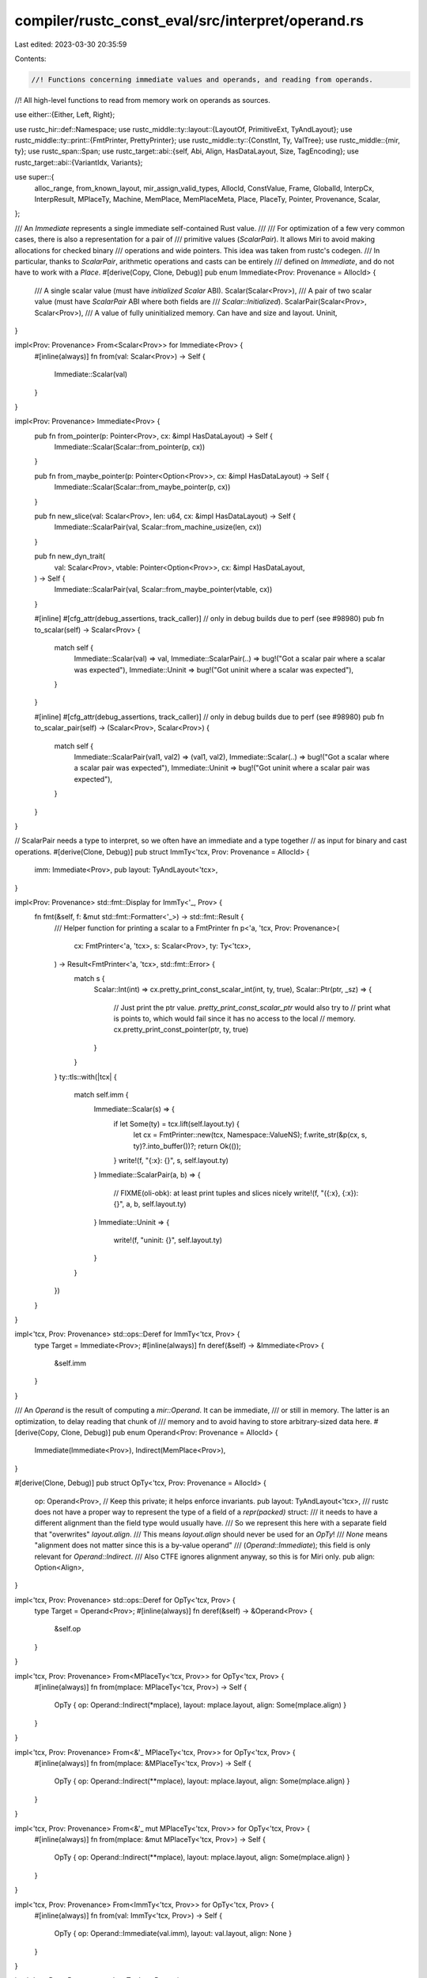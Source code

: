 compiler/rustc_const_eval/src/interpret/operand.rs
==================================================

Last edited: 2023-03-30 20:35:59

Contents:

.. code-block:: rs

    //! Functions concerning immediate values and operands, and reading from operands.
//! All high-level functions to read from memory work on operands as sources.

use either::{Either, Left, Right};

use rustc_hir::def::Namespace;
use rustc_middle::ty::layout::{LayoutOf, PrimitiveExt, TyAndLayout};
use rustc_middle::ty::print::{FmtPrinter, PrettyPrinter};
use rustc_middle::ty::{ConstInt, Ty, ValTree};
use rustc_middle::{mir, ty};
use rustc_span::Span;
use rustc_target::abi::{self, Abi, Align, HasDataLayout, Size, TagEncoding};
use rustc_target::abi::{VariantIdx, Variants};

use super::{
    alloc_range, from_known_layout, mir_assign_valid_types, AllocId, ConstValue, Frame, GlobalId,
    InterpCx, InterpResult, MPlaceTy, Machine, MemPlace, MemPlaceMeta, Place, PlaceTy, Pointer,
    Provenance, Scalar,
};

/// An `Immediate` represents a single immediate self-contained Rust value.
///
/// For optimization of a few very common cases, there is also a representation for a pair of
/// primitive values (`ScalarPair`). It allows Miri to avoid making allocations for checked binary
/// operations and wide pointers. This idea was taken from rustc's codegen.
/// In particular, thanks to `ScalarPair`, arithmetic operations and casts can be entirely
/// defined on `Immediate`, and do not have to work with a `Place`.
#[derive(Copy, Clone, Debug)]
pub enum Immediate<Prov: Provenance = AllocId> {
    /// A single scalar value (must have *initialized* `Scalar` ABI).
    Scalar(Scalar<Prov>),
    /// A pair of two scalar value (must have `ScalarPair` ABI where both fields are
    /// `Scalar::Initialized`).
    ScalarPair(Scalar<Prov>, Scalar<Prov>),
    /// A value of fully uninitialized memory. Can have and size and layout.
    Uninit,
}

impl<Prov: Provenance> From<Scalar<Prov>> for Immediate<Prov> {
    #[inline(always)]
    fn from(val: Scalar<Prov>) -> Self {
        Immediate::Scalar(val)
    }
}

impl<Prov: Provenance> Immediate<Prov> {
    pub fn from_pointer(p: Pointer<Prov>, cx: &impl HasDataLayout) -> Self {
        Immediate::Scalar(Scalar::from_pointer(p, cx))
    }

    pub fn from_maybe_pointer(p: Pointer<Option<Prov>>, cx: &impl HasDataLayout) -> Self {
        Immediate::Scalar(Scalar::from_maybe_pointer(p, cx))
    }

    pub fn new_slice(val: Scalar<Prov>, len: u64, cx: &impl HasDataLayout) -> Self {
        Immediate::ScalarPair(val, Scalar::from_machine_usize(len, cx))
    }

    pub fn new_dyn_trait(
        val: Scalar<Prov>,
        vtable: Pointer<Option<Prov>>,
        cx: &impl HasDataLayout,
    ) -> Self {
        Immediate::ScalarPair(val, Scalar::from_maybe_pointer(vtable, cx))
    }

    #[inline]
    #[cfg_attr(debug_assertions, track_caller)] // only in debug builds due to perf (see #98980)
    pub fn to_scalar(self) -> Scalar<Prov> {
        match self {
            Immediate::Scalar(val) => val,
            Immediate::ScalarPair(..) => bug!("Got a scalar pair where a scalar was expected"),
            Immediate::Uninit => bug!("Got uninit where a scalar was expected"),
        }
    }

    #[inline]
    #[cfg_attr(debug_assertions, track_caller)] // only in debug builds due to perf (see #98980)
    pub fn to_scalar_pair(self) -> (Scalar<Prov>, Scalar<Prov>) {
        match self {
            Immediate::ScalarPair(val1, val2) => (val1, val2),
            Immediate::Scalar(..) => bug!("Got a scalar where a scalar pair was expected"),
            Immediate::Uninit => bug!("Got uninit where a scalar pair was expected"),
        }
    }
}

// ScalarPair needs a type to interpret, so we often have an immediate and a type together
// as input for binary and cast operations.
#[derive(Clone, Debug)]
pub struct ImmTy<'tcx, Prov: Provenance = AllocId> {
    imm: Immediate<Prov>,
    pub layout: TyAndLayout<'tcx>,
}

impl<Prov: Provenance> std::fmt::Display for ImmTy<'_, Prov> {
    fn fmt(&self, f: &mut std::fmt::Formatter<'_>) -> std::fmt::Result {
        /// Helper function for printing a scalar to a FmtPrinter
        fn p<'a, 'tcx, Prov: Provenance>(
            cx: FmtPrinter<'a, 'tcx>,
            s: Scalar<Prov>,
            ty: Ty<'tcx>,
        ) -> Result<FmtPrinter<'a, 'tcx>, std::fmt::Error> {
            match s {
                Scalar::Int(int) => cx.pretty_print_const_scalar_int(int, ty, true),
                Scalar::Ptr(ptr, _sz) => {
                    // Just print the ptr value. `pretty_print_const_scalar_ptr` would also try to
                    // print what is points to, which would fail since it has no access to the local
                    // memory.
                    cx.pretty_print_const_pointer(ptr, ty, true)
                }
            }
        }
        ty::tls::with(|tcx| {
            match self.imm {
                Immediate::Scalar(s) => {
                    if let Some(ty) = tcx.lift(self.layout.ty) {
                        let cx = FmtPrinter::new(tcx, Namespace::ValueNS);
                        f.write_str(&p(cx, s, ty)?.into_buffer())?;
                        return Ok(());
                    }
                    write!(f, "{:x}: {}", s, self.layout.ty)
                }
                Immediate::ScalarPair(a, b) => {
                    // FIXME(oli-obk): at least print tuples and slices nicely
                    write!(f, "({:x}, {:x}): {}", a, b, self.layout.ty)
                }
                Immediate::Uninit => {
                    write!(f, "uninit: {}", self.layout.ty)
                }
            }
        })
    }
}

impl<'tcx, Prov: Provenance> std::ops::Deref for ImmTy<'tcx, Prov> {
    type Target = Immediate<Prov>;
    #[inline(always)]
    fn deref(&self) -> &Immediate<Prov> {
        &self.imm
    }
}

/// An `Operand` is the result of computing a `mir::Operand`. It can be immediate,
/// or still in memory. The latter is an optimization, to delay reading that chunk of
/// memory and to avoid having to store arbitrary-sized data here.
#[derive(Copy, Clone, Debug)]
pub enum Operand<Prov: Provenance = AllocId> {
    Immediate(Immediate<Prov>),
    Indirect(MemPlace<Prov>),
}

#[derive(Clone, Debug)]
pub struct OpTy<'tcx, Prov: Provenance = AllocId> {
    op: Operand<Prov>, // Keep this private; it helps enforce invariants.
    pub layout: TyAndLayout<'tcx>,
    /// rustc does not have a proper way to represent the type of a field of a `repr(packed)` struct:
    /// it needs to have a different alignment than the field type would usually have.
    /// So we represent this here with a separate field that "overwrites" `layout.align`.
    /// This means `layout.align` should never be used for an `OpTy`!
    /// `None` means "alignment does not matter since this is a by-value operand"
    /// (`Operand::Immediate`); this field is only relevant for `Operand::Indirect`.
    /// Also CTFE ignores alignment anyway, so this is for Miri only.
    pub align: Option<Align>,
}

impl<'tcx, Prov: Provenance> std::ops::Deref for OpTy<'tcx, Prov> {
    type Target = Operand<Prov>;
    #[inline(always)]
    fn deref(&self) -> &Operand<Prov> {
        &self.op
    }
}

impl<'tcx, Prov: Provenance> From<MPlaceTy<'tcx, Prov>> for OpTy<'tcx, Prov> {
    #[inline(always)]
    fn from(mplace: MPlaceTy<'tcx, Prov>) -> Self {
        OpTy { op: Operand::Indirect(*mplace), layout: mplace.layout, align: Some(mplace.align) }
    }
}

impl<'tcx, Prov: Provenance> From<&'_ MPlaceTy<'tcx, Prov>> for OpTy<'tcx, Prov> {
    #[inline(always)]
    fn from(mplace: &MPlaceTy<'tcx, Prov>) -> Self {
        OpTy { op: Operand::Indirect(**mplace), layout: mplace.layout, align: Some(mplace.align) }
    }
}

impl<'tcx, Prov: Provenance> From<&'_ mut MPlaceTy<'tcx, Prov>> for OpTy<'tcx, Prov> {
    #[inline(always)]
    fn from(mplace: &mut MPlaceTy<'tcx, Prov>) -> Self {
        OpTy { op: Operand::Indirect(**mplace), layout: mplace.layout, align: Some(mplace.align) }
    }
}

impl<'tcx, Prov: Provenance> From<ImmTy<'tcx, Prov>> for OpTy<'tcx, Prov> {
    #[inline(always)]
    fn from(val: ImmTy<'tcx, Prov>) -> Self {
        OpTy { op: Operand::Immediate(val.imm), layout: val.layout, align: None }
    }
}

impl<'tcx, Prov: Provenance> ImmTy<'tcx, Prov> {
    #[inline]
    pub fn from_scalar(val: Scalar<Prov>, layout: TyAndLayout<'tcx>) -> Self {
        ImmTy { imm: val.into(), layout }
    }

    #[inline]
    pub fn from_immediate(imm: Immediate<Prov>, layout: TyAndLayout<'tcx>) -> Self {
        ImmTy { imm, layout }
    }

    #[inline]
    pub fn uninit(layout: TyAndLayout<'tcx>) -> Self {
        ImmTy { imm: Immediate::Uninit, layout }
    }

    #[inline]
    pub fn try_from_uint(i: impl Into<u128>, layout: TyAndLayout<'tcx>) -> Option<Self> {
        Some(Self::from_scalar(Scalar::try_from_uint(i, layout.size)?, layout))
    }
    #[inline]
    pub fn from_uint(i: impl Into<u128>, layout: TyAndLayout<'tcx>) -> Self {
        Self::from_scalar(Scalar::from_uint(i, layout.size), layout)
    }

    #[inline]
    pub fn try_from_int(i: impl Into<i128>, layout: TyAndLayout<'tcx>) -> Option<Self> {
        Some(Self::from_scalar(Scalar::try_from_int(i, layout.size)?, layout))
    }

    #[inline]
    pub fn from_int(i: impl Into<i128>, layout: TyAndLayout<'tcx>) -> Self {
        Self::from_scalar(Scalar::from_int(i, layout.size), layout)
    }

    #[inline]
    pub fn to_const_int(self) -> ConstInt {
        assert!(self.layout.ty.is_integral());
        let int = self.to_scalar().assert_int();
        ConstInt::new(int, self.layout.ty.is_signed(), self.layout.ty.is_ptr_sized_integral())
    }
}

impl<'tcx, Prov: Provenance> OpTy<'tcx, Prov> {
    pub fn len(&self, cx: &impl HasDataLayout) -> InterpResult<'tcx, u64> {
        if self.layout.is_unsized() {
            // There are no unsized immediates.
            self.assert_mem_place().len(cx)
        } else {
            match self.layout.fields {
                abi::FieldsShape::Array { count, .. } => Ok(count),
                _ => bug!("len not supported on sized type {:?}", self.layout.ty),
            }
        }
    }

    pub fn offset_with_meta(
        &self,
        offset: Size,
        meta: MemPlaceMeta<Prov>,
        layout: TyAndLayout<'tcx>,
        cx: &impl HasDataLayout,
    ) -> InterpResult<'tcx, Self> {
        match self.as_mplace_or_imm() {
            Left(mplace) => Ok(mplace.offset_with_meta(offset, meta, layout, cx)?.into()),
            Right(imm) => {
                assert!(
                    matches!(*imm, Immediate::Uninit),
                    "Scalar/ScalarPair cannot be offset into"
                );
                assert!(!meta.has_meta()); // no place to store metadata here
                // Every part of an uninit is uninit.
                Ok(ImmTy::uninit(layout).into())
            }
        }
    }

    pub fn offset(
        &self,
        offset: Size,
        layout: TyAndLayout<'tcx>,
        cx: &impl HasDataLayout,
    ) -> InterpResult<'tcx, Self> {
        assert!(layout.is_sized());
        self.offset_with_meta(offset, MemPlaceMeta::None, layout, cx)
    }
}

impl<'mir, 'tcx: 'mir, M: Machine<'mir, 'tcx>> InterpCx<'mir, 'tcx, M> {
    /// Try reading an immediate in memory; this is interesting particularly for `ScalarPair`.
    /// Returns `None` if the layout does not permit loading this as a value.
    ///
    /// This is an internal function; call `read_immediate` instead.
    fn read_immediate_from_mplace_raw(
        &self,
        mplace: &MPlaceTy<'tcx, M::Provenance>,
    ) -> InterpResult<'tcx, Option<ImmTy<'tcx, M::Provenance>>> {
        if mplace.layout.is_unsized() {
            // Don't touch unsized
            return Ok(None);
        }

        let Some(alloc) = self.get_place_alloc(mplace)? else {
            // zero-sized type can be left uninit
            return Ok(Some(ImmTy::uninit(mplace.layout)));
        };

        // It may seem like all types with `Scalar` or `ScalarPair` ABI are fair game at this point.
        // However, `MaybeUninit<u64>` is considered a `Scalar` as far as its layout is concerned --
        // and yet cannot be represented by an interpreter `Scalar`, since we have to handle the
        // case where some of the bytes are initialized and others are not. So, we need an extra
        // check that walks over the type of `mplace` to make sure it is truly correct to treat this
        // like a `Scalar` (or `ScalarPair`).
        Ok(match mplace.layout.abi {
            Abi::Scalar(abi::Scalar::Initialized { value: s, .. }) => {
                let size = s.size(self);
                assert_eq!(size, mplace.layout.size, "abi::Scalar size does not match layout size");
                let scalar = alloc.read_scalar(
                    alloc_range(Size::ZERO, size),
                    /*read_provenance*/ s.is_ptr(),
                )?;
                Some(ImmTy { imm: scalar.into(), layout: mplace.layout })
            }
            Abi::ScalarPair(
                abi::Scalar::Initialized { value: a, .. },
                abi::Scalar::Initialized { value: b, .. },
            ) => {
                // We checked `ptr_align` above, so all fields will have the alignment they need.
                // We would anyway check against `ptr_align.restrict_for_offset(b_offset)`,
                // which `ptr.offset(b_offset)` cannot possibly fail to satisfy.
                let (a_size, b_size) = (a.size(self), b.size(self));
                let b_offset = a_size.align_to(b.align(self).abi);
                assert!(b_offset.bytes() > 0); // in `operand_field` we use the offset to tell apart the fields
                let a_val = alloc.read_scalar(
                    alloc_range(Size::ZERO, a_size),
                    /*read_provenance*/ a.is_ptr(),
                )?;
                let b_val = alloc.read_scalar(
                    alloc_range(b_offset, b_size),
                    /*read_provenance*/ b.is_ptr(),
                )?;
                Some(ImmTy { imm: Immediate::ScalarPair(a_val, b_val), layout: mplace.layout })
            }
            _ => {
                // Neither a scalar nor scalar pair.
                None
            }
        })
    }

    /// Try returning an immediate for the operand. If the layout does not permit loading this as an
    /// immediate, return where in memory we can find the data.
    /// Note that for a given layout, this operation will either always return Left or Right!
    /// succeed!  Whether it returns Left depends on whether the layout can be represented
    /// in an `Immediate`, not on which data is stored there currently.
    ///
    /// This is an internal function that should not usually be used; call `read_immediate` instead.
    /// ConstProp needs it, though.
    pub fn read_immediate_raw(
        &self,
        src: &OpTy<'tcx, M::Provenance>,
    ) -> InterpResult<'tcx, Either<MPlaceTy<'tcx, M::Provenance>, ImmTy<'tcx, M::Provenance>>> {
        Ok(match src.as_mplace_or_imm() {
            Left(ref mplace) => {
                if let Some(val) = self.read_immediate_from_mplace_raw(mplace)? {
                    Right(val)
                } else {
                    Left(*mplace)
                }
            }
            Right(val) => Right(val),
        })
    }

    /// Read an immediate from a place, asserting that that is possible with the given layout.
    ///
    /// If this succeeds, the `ImmTy` is never `Uninit`.
    #[inline(always)]
    pub fn read_immediate(
        &self,
        op: &OpTy<'tcx, M::Provenance>,
    ) -> InterpResult<'tcx, ImmTy<'tcx, M::Provenance>> {
        if !matches!(
            op.layout.abi,
            Abi::Scalar(abi::Scalar::Initialized { .. })
                | Abi::ScalarPair(abi::Scalar::Initialized { .. }, abi::Scalar::Initialized { .. })
        ) {
            span_bug!(self.cur_span(), "primitive read not possible for type: {:?}", op.layout.ty);
        }
        let imm = self.read_immediate_raw(op)?.right().unwrap();
        if matches!(*imm, Immediate::Uninit) {
            throw_ub!(InvalidUninitBytes(None));
        }
        Ok(imm)
    }

    /// Read a scalar from a place
    pub fn read_scalar(
        &self,
        op: &OpTy<'tcx, M::Provenance>,
    ) -> InterpResult<'tcx, Scalar<M::Provenance>> {
        Ok(self.read_immediate(op)?.to_scalar())
    }

    // Pointer-sized reads are fairly common and need target layout access, so we wrap them in
    // convenience functions.

    /// Read a pointer from a place.
    pub fn read_pointer(
        &self,
        op: &OpTy<'tcx, M::Provenance>,
    ) -> InterpResult<'tcx, Pointer<Option<M::Provenance>>> {
        self.read_scalar(op)?.to_pointer(self)
    }
    /// Read a pointer-sized unsigned integer from a place.
    pub fn read_machine_usize(&self, op: &OpTy<'tcx, M::Provenance>) -> InterpResult<'tcx, u64> {
        self.read_scalar(op)?.to_machine_usize(self)
    }
    /// Read a pointer-sized signed integer from a place.
    pub fn read_machine_isize(&self, op: &OpTy<'tcx, M::Provenance>) -> InterpResult<'tcx, i64> {
        self.read_scalar(op)?.to_machine_isize(self)
    }

    /// Turn the wide MPlace into a string (must already be dereferenced!)
    pub fn read_str(&self, mplace: &MPlaceTy<'tcx, M::Provenance>) -> InterpResult<'tcx, &str> {
        let len = mplace.len(self)?;
        let bytes = self.read_bytes_ptr_strip_provenance(mplace.ptr, Size::from_bytes(len))?;
        let str = std::str::from_utf8(bytes).map_err(|err| err_ub!(InvalidStr(err)))?;
        Ok(str)
    }

    /// Converts a repr(simd) operand into an operand where `place_index` accesses the SIMD elements.
    /// Also returns the number of elements.
    ///
    /// Can (but does not always) trigger UB if `op` is uninitialized.
    pub fn operand_to_simd(
        &self,
        op: &OpTy<'tcx, M::Provenance>,
    ) -> InterpResult<'tcx, (MPlaceTy<'tcx, M::Provenance>, u64)> {
        // Basically we just transmute this place into an array following simd_size_and_type.
        // This only works in memory, but repr(simd) types should never be immediates anyway.
        assert!(op.layout.ty.is_simd());
        match op.as_mplace_or_imm() {
            Left(mplace) => self.mplace_to_simd(&mplace),
            Right(imm) => match *imm {
                Immediate::Uninit => {
                    throw_ub!(InvalidUninitBytes(None))
                }
                Immediate::Scalar(..) | Immediate::ScalarPair(..) => {
                    bug!("arrays/slices can never have Scalar/ScalarPair layout")
                }
            },
        }
    }

    /// Read from a local.
    /// Will not access memory, instead an indirect `Operand` is returned.
    ///
    /// This is public because it is used by [priroda](https://github.com/oli-obk/priroda) to get an
    /// OpTy from a local.
    pub fn local_to_op(
        &self,
        frame: &Frame<'mir, 'tcx, M::Provenance, M::FrameExtra>,
        local: mir::Local,
        layout: Option<TyAndLayout<'tcx>>,
    ) -> InterpResult<'tcx, OpTy<'tcx, M::Provenance>> {
        let layout = self.layout_of_local(frame, local, layout)?;
        let op = *frame.locals[local].access()?;
        Ok(OpTy { op, layout, align: Some(layout.align.abi) })
    }

    /// Every place can be read from, so we can turn them into an operand.
    /// This will definitely return `Indirect` if the place is a `Ptr`, i.e., this
    /// will never actually read from memory.
    #[inline(always)]
    pub fn place_to_op(
        &self,
        place: &PlaceTy<'tcx, M::Provenance>,
    ) -> InterpResult<'tcx, OpTy<'tcx, M::Provenance>> {
        let op = match **place {
            Place::Ptr(mplace) => Operand::Indirect(mplace),
            Place::Local { frame, local } => {
                *self.local_to_op(&self.stack()[frame], local, None)?
            }
        };
        Ok(OpTy { op, layout: place.layout, align: Some(place.align) })
    }

    /// Evaluate a place with the goal of reading from it. This lets us sometimes
    /// avoid allocations.
    pub fn eval_place_to_op(
        &self,
        mir_place: mir::Place<'tcx>,
        layout: Option<TyAndLayout<'tcx>>,
    ) -> InterpResult<'tcx, OpTy<'tcx, M::Provenance>> {
        // Do not use the layout passed in as argument if the base we are looking at
        // here is not the entire place.
        let layout = if mir_place.projection.is_empty() { layout } else { None };

        let mut op = self.local_to_op(self.frame(), mir_place.local, layout)?;
        // Using `try_fold` turned out to be bad for performance, hence the loop.
        for elem in mir_place.projection.iter() {
            op = self.operand_projection(&op, elem)?
        }

        trace!("eval_place_to_op: got {:?}", *op);
        // Sanity-check the type we ended up with.
        debug_assert!(
            mir_assign_valid_types(
                *self.tcx,
                self.param_env,
                self.layout_of(self.subst_from_current_frame_and_normalize_erasing_regions(
                    mir_place.ty(&self.frame().body.local_decls, *self.tcx).ty
                )?)?,
                op.layout,
            ),
            "eval_place of a MIR place with type {:?} produced an interpreter operand with type {:?}",
            mir_place.ty(&self.frame().body.local_decls, *self.tcx).ty,
            op.layout.ty,
        );
        Ok(op)
    }

    /// Evaluate the operand, returning a place where you can then find the data.
    /// If you already know the layout, you can save two table lookups
    /// by passing it in here.
    #[inline]
    pub fn eval_operand(
        &self,
        mir_op: &mir::Operand<'tcx>,
        layout: Option<TyAndLayout<'tcx>>,
    ) -> InterpResult<'tcx, OpTy<'tcx, M::Provenance>> {
        use rustc_middle::mir::Operand::*;
        let op = match mir_op {
            // FIXME: do some more logic on `move` to invalidate the old location
            &Copy(place) | &Move(place) => self.eval_place_to_op(place, layout)?,

            Constant(constant) => {
                let c =
                    self.subst_from_current_frame_and_normalize_erasing_regions(constant.literal)?;

                // This can still fail:
                // * During ConstProp, with `TooGeneric` or since the `required_consts` were not all
                //   checked yet.
                // * During CTFE, since promoteds in `const`/`static` initializer bodies can fail.
                self.eval_mir_constant(&c, Some(constant.span), layout)?
            }
        };
        trace!("{:?}: {:?}", mir_op, *op);
        Ok(op)
    }

    /// Evaluate a bunch of operands at once
    pub(super) fn eval_operands(
        &self,
        ops: &[mir::Operand<'tcx>],
    ) -> InterpResult<'tcx, Vec<OpTy<'tcx, M::Provenance>>> {
        ops.iter().map(|op| self.eval_operand(op, None)).collect()
    }

    fn eval_ty_constant(
        &self,
        val: ty::Const<'tcx>,
        span: Option<Span>,
    ) -> InterpResult<'tcx, ValTree<'tcx>> {
        Ok(match val.kind() {
            ty::ConstKind::Param(_) | ty::ConstKind::Placeholder(..) => {
                throw_inval!(TooGeneric)
            }
            // FIXME(generic_const_exprs): `ConstKind::Expr` should be able to be evaluated
            ty::ConstKind::Expr(_) => throw_inval!(TooGeneric),
            ty::ConstKind::Error(reported) => {
                throw_inval!(AlreadyReported(reported))
            }
            ty::ConstKind::Unevaluated(uv) => {
                let instance = self.resolve(uv.def, uv.substs)?;
                let cid = GlobalId { instance, promoted: None };
                self.ctfe_query(span, |tcx| {
                    tcx.eval_to_valtree(self.param_env.with_const().and(cid))
                })?
                .unwrap_or_else(|| bug!("unable to create ValTree for {uv:?}"))
            }
            ty::ConstKind::Bound(..) | ty::ConstKind::Infer(..) => {
                span_bug!(self.cur_span(), "unexpected ConstKind in ctfe: {val:?}")
            }
            ty::ConstKind::Value(valtree) => valtree,
        })
    }

    pub fn eval_mir_constant(
        &self,
        val: &mir::ConstantKind<'tcx>,
        span: Option<Span>,
        layout: Option<TyAndLayout<'tcx>>,
    ) -> InterpResult<'tcx, OpTy<'tcx, M::Provenance>> {
        // FIXME(const_prop): normalization needed b/c const prop lint in
        // `mir_drops_elaborated_and_const_checked`, which happens before
        // optimized MIR. Only after optimizing the MIR can we guarantee
        // that the `RevealAll` pass has happened and that the body's consts
        // are normalized, so any call to resolve before that needs to be
        // manually normalized.
        let val = self.tcx.normalize_erasing_regions(self.param_env, *val);
        match val {
            mir::ConstantKind::Ty(ct) => {
                let ty = ct.ty();
                let valtree = self.eval_ty_constant(ct, span)?;
                let const_val = self.tcx.valtree_to_const_val((ty, valtree));
                self.const_val_to_op(const_val, ty, layout)
            }
            mir::ConstantKind::Val(val, ty) => self.const_val_to_op(val, ty, layout),
            mir::ConstantKind::Unevaluated(uv, _) => {
                let instance = self.resolve(uv.def, uv.substs)?;
                Ok(self.eval_global(GlobalId { instance, promoted: uv.promoted }, span)?.into())
            }
        }
    }

    pub(super) fn const_val_to_op(
        &self,
        val_val: ConstValue<'tcx>,
        ty: Ty<'tcx>,
        layout: Option<TyAndLayout<'tcx>>,
    ) -> InterpResult<'tcx, OpTy<'tcx, M::Provenance>> {
        // Other cases need layout.
        let adjust_scalar = |scalar| -> InterpResult<'tcx, _> {
            Ok(match scalar {
                Scalar::Ptr(ptr, size) => Scalar::Ptr(self.global_base_pointer(ptr)?, size),
                Scalar::Int(int) => Scalar::Int(int),
            })
        };
        let layout = from_known_layout(self.tcx, self.param_env, layout, || self.layout_of(ty))?;
        let op = match val_val {
            ConstValue::ByRef { alloc, offset } => {
                let id = self.tcx.create_memory_alloc(alloc);
                // We rely on mutability being set correctly in that allocation to prevent writes
                // where none should happen.
                let ptr = self.global_base_pointer(Pointer::new(id, offset))?;
                Operand::Indirect(MemPlace::from_ptr(ptr.into()))
            }
            ConstValue::Scalar(x) => Operand::Immediate(adjust_scalar(x)?.into()),
            ConstValue::ZeroSized => Operand::Immediate(Immediate::Uninit),
            ConstValue::Slice { data, start, end } => {
                // We rely on mutability being set correctly in `data` to prevent writes
                // where none should happen.
                let ptr = Pointer::new(
                    self.tcx.create_memory_alloc(data),
                    Size::from_bytes(start), // offset: `start`
                );
                Operand::Immediate(Immediate::new_slice(
                    Scalar::from_pointer(self.global_base_pointer(ptr)?, &*self.tcx),
                    u64::try_from(end.checked_sub(start).unwrap()).unwrap(), // len: `end - start`
                    self,
                ))
            }
        };
        Ok(OpTy { op, layout, align: Some(layout.align.abi) })
    }

    /// Read discriminant, return the runtime value as well as the variant index.
    /// Can also legally be called on non-enums (e.g. through the discriminant_value intrinsic)!
    pub fn read_discriminant(
        &self,
        op: &OpTy<'tcx, M::Provenance>,
    ) -> InterpResult<'tcx, (Scalar<M::Provenance>, VariantIdx)> {
        trace!("read_discriminant_value {:#?}", op.layout);
        // Get type and layout of the discriminant.
        let discr_layout = self.layout_of(op.layout.ty.discriminant_ty(*self.tcx))?;
        trace!("discriminant type: {:?}", discr_layout.ty);

        // We use "discriminant" to refer to the value associated with a particular enum variant.
        // This is not to be confused with its "variant index", which is just determining its position in the
        // declared list of variants -- they can differ with explicitly assigned discriminants.
        // We use "tag" to refer to how the discriminant is encoded in memory, which can be either
        // straight-forward (`TagEncoding::Direct`) or with a niche (`TagEncoding::Niche`).
        let (tag_scalar_layout, tag_encoding, tag_field) = match op.layout.variants {
            Variants::Single { index } => {
                let discr = match op.layout.ty.discriminant_for_variant(*self.tcx, index) {
                    Some(discr) => {
                        // This type actually has discriminants.
                        assert_eq!(discr.ty, discr_layout.ty);
                        Scalar::from_uint(discr.val, discr_layout.size)
                    }
                    None => {
                        // On a type without actual discriminants, variant is 0.
                        assert_eq!(index.as_u32(), 0);
                        Scalar::from_uint(index.as_u32(), discr_layout.size)
                    }
                };
                return Ok((discr, index));
            }
            Variants::Multiple { tag, ref tag_encoding, tag_field, .. } => {
                (tag, tag_encoding, tag_field)
            }
        };

        // There are *three* layouts that come into play here:
        // - The discriminant has a type for typechecking. This is `discr_layout`, and is used for
        //   the `Scalar` we return.
        // - The tag (encoded discriminant) has layout `tag_layout`. This is always an integer type,
        //   and used to interpret the value we read from the tag field.
        //   For the return value, a cast to `discr_layout` is performed.
        // - The field storing the tag has a layout, which is very similar to `tag_layout` but
        //   may be a pointer. This is `tag_val.layout`; we just use it for sanity checks.

        // Get layout for tag.
        let tag_layout = self.layout_of(tag_scalar_layout.primitive().to_int_ty(*self.tcx))?;

        // Read tag and sanity-check `tag_layout`.
        let tag_val = self.read_immediate(&self.operand_field(op, tag_field)?)?;
        assert_eq!(tag_layout.size, tag_val.layout.size);
        assert_eq!(tag_layout.abi.is_signed(), tag_val.layout.abi.is_signed());
        trace!("tag value: {}", tag_val);

        // Figure out which discriminant and variant this corresponds to.
        Ok(match *tag_encoding {
            TagEncoding::Direct => {
                let scalar = tag_val.to_scalar();
                // Generate a specific error if `tag_val` is not an integer.
                // (`tag_bits` itself is only used for error messages below.)
                let tag_bits = scalar
                    .try_to_int()
                    .map_err(|dbg_val| err_ub!(InvalidTag(dbg_val)))?
                    .assert_bits(tag_layout.size);
                // Cast bits from tag layout to discriminant layout.
                // After the checks we did above, this cannot fail, as
                // discriminants are int-like.
                let discr_val =
                    self.cast_from_int_like(scalar, tag_val.layout, discr_layout.ty).unwrap();
                let discr_bits = discr_val.assert_bits(discr_layout.size);
                // Convert discriminant to variant index, and catch invalid discriminants.
                let index = match *op.layout.ty.kind() {
                    ty::Adt(adt, _) => {
                        adt.discriminants(*self.tcx).find(|(_, var)| var.val == discr_bits)
                    }
                    ty::Generator(def_id, substs, _) => {
                        let substs = substs.as_generator();
                        substs
                            .discriminants(def_id, *self.tcx)
                            .find(|(_, var)| var.val == discr_bits)
                    }
                    _ => span_bug!(self.cur_span(), "tagged layout for non-adt non-generator"),
                }
                .ok_or_else(|| err_ub!(InvalidTag(Scalar::from_uint(tag_bits, tag_layout.size))))?;
                // Return the cast value, and the index.
                (discr_val, index.0)
            }
            TagEncoding::Niche { untagged_variant, ref niche_variants, niche_start } => {
                let tag_val = tag_val.to_scalar();
                // Compute the variant this niche value/"tag" corresponds to. With niche layout,
                // discriminant (encoded in niche/tag) and variant index are the same.
                let variants_start = niche_variants.start().as_u32();
                let variants_end = niche_variants.end().as_u32();
                let variant = match tag_val.try_to_int() {
                    Err(dbg_val) => {
                        // So this is a pointer then, and casting to an int failed.
                        // Can only happen during CTFE.
                        // The niche must be just 0, and the ptr not null, then we know this is
                        // okay. Everything else, we conservatively reject.
                        let ptr_valid = niche_start == 0
                            && variants_start == variants_end
                            && !self.scalar_may_be_null(tag_val)?;
                        if !ptr_valid {
                            throw_ub!(InvalidTag(dbg_val))
                        }
                        untagged_variant
                    }
                    Ok(tag_bits) => {
                        let tag_bits = tag_bits.assert_bits(tag_layout.size);
                        // We need to use machine arithmetic to get the relative variant idx:
                        // variant_index_relative = tag_val - niche_start_val
                        let tag_val = ImmTy::from_uint(tag_bits, tag_layout);
                        let niche_start_val = ImmTy::from_uint(niche_start, tag_layout);
                        let variant_index_relative_val =
                            self.binary_op(mir::BinOp::Sub, &tag_val, &niche_start_val)?;
                        let variant_index_relative =
                            variant_index_relative_val.to_scalar().assert_bits(tag_val.layout.size);
                        // Check if this is in the range that indicates an actual discriminant.
                        if variant_index_relative <= u128::from(variants_end - variants_start) {
                            let variant_index_relative = u32::try_from(variant_index_relative)
                                .expect("we checked that this fits into a u32");
                            // Then computing the absolute variant idx should not overflow any more.
                            let variant_index = variants_start
                                .checked_add(variant_index_relative)
                                .expect("overflow computing absolute variant idx");
                            let variants_len = op
                                .layout
                                .ty
                                .ty_adt_def()
                                .expect("tagged layout for non adt")
                                .variants()
                                .len();
                            assert!(usize::try_from(variant_index).unwrap() < variants_len);
                            VariantIdx::from_u32(variant_index)
                        } else {
                            untagged_variant
                        }
                    }
                };
                // Compute the size of the scalar we need to return.
                // No need to cast, because the variant index directly serves as discriminant and is
                // encoded in the tag.
                (Scalar::from_uint(variant.as_u32(), discr_layout.size), variant)
            }
        })
    }
}

// Some nodes are used a lot. Make sure they don't unintentionally get bigger.
#[cfg(all(target_arch = "x86_64", target_pointer_width = "64"))]
mod size_asserts {
    use super::*;
    use rustc_data_structures::static_assert_size;
    // tidy-alphabetical-start
    static_assert_size!(Immediate, 48);
    static_assert_size!(ImmTy<'_>, 64);
    static_assert_size!(Operand, 56);
    static_assert_size!(OpTy<'_>, 80);
    // tidy-alphabetical-end
}


